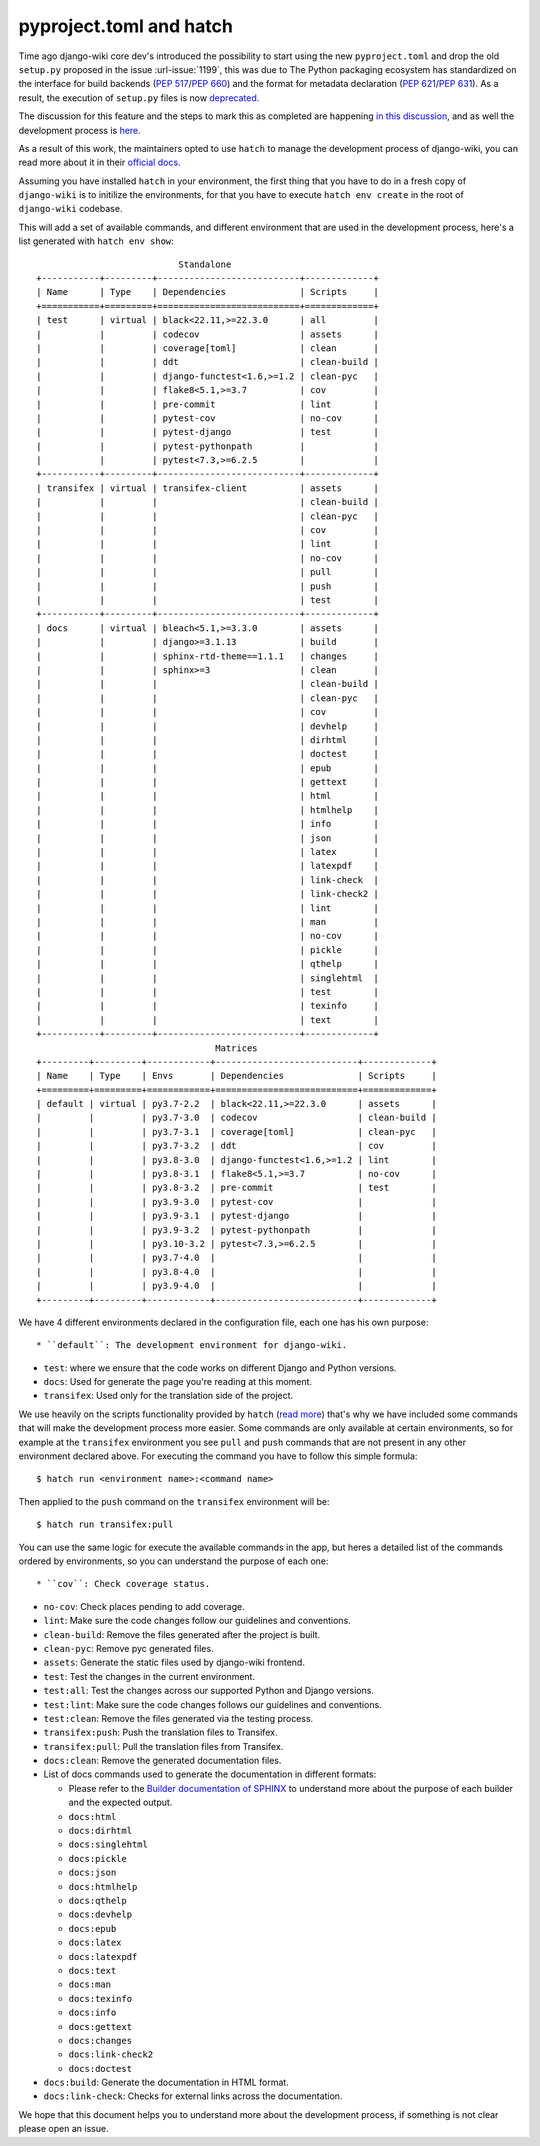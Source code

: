 pyproject.toml and hatch
========================

Time ago django-wiki core dev's introduced the possibility to start using the
new ``pyproject.toml`` and drop the old ``setup.py`` proposed in the issue
:url-issue:`1199`, this was due to The Python packaging ecosystem has
standardized on the interface for build backends
(`PEP 517 <https://peps.python.org/pep-0517/>`_/`PEP 660 <https://peps.python.org/pep-0660/>`_)
and the format for metadata declaration (`PEP 621 <https://peps.python.org/pep-0621/>`_/`PEP 631 <https://peps.python.org/pep-0631/>`_).
As a result, the execution of ``setup.py`` files is now `deprecated <https://blog.ganssle.io/articles/2021/10/setup-py-deprecated.html>`_.

The discussion for this feature and the steps to mark this as completed are
happening `in this discussion <https://github.com/django-wiki/django-wiki/discussions/1226>`_,
and as well the development process is `here <https://github.com/django-wiki/django-wiki/pull/1227>`_.

As a result of this work, the maintainers opted to use ``hatch`` to manage the
development process of django-wiki, you can read more about it in their
`official docs <https://hatch.pypa.io/latest/>`_.

Assuming you have installed ``hatch`` in your environment, the first thing that
you have to do in a fresh copy of ``django-wiki`` is to initilize the
environments, for that you have to execute ``hatch env create`` in the root of
``django-wiki`` codebase.

This will add a set of available commands, and different environment that are
used in the development process, here's a list generated with ``hatch env show``::

                             Standalone
  +-----------+---------+---------------------------+-------------+
  | Name      | Type    | Dependencies              | Scripts     |
  +===========+=========+===========================+=============+
  | test      | virtual | black<22.11,>=22.3.0      | all         |
  |           |         | codecov                   | assets      |
  |           |         | coverage[toml]            | clean       |
  |           |         | ddt                       | clean-build |
  |           |         | django-functest<1.6,>=1.2 | clean-pyc   |
  |           |         | flake8<5.1,>=3.7          | cov         |
  |           |         | pre-commit                | lint        |
  |           |         | pytest-cov                | no-cov      |
  |           |         | pytest-django             | test        |
  |           |         | pytest-pythonpath         |             |
  |           |         | pytest<7.3,>=6.2.5        |             |
  +-----------+---------+---------------------------+-------------+
  | transifex | virtual | transifex-client          | assets      |
  |           |         |                           | clean-build |
  |           |         |                           | clean-pyc   |
  |           |         |                           | cov         |
  |           |         |                           | lint        |
  |           |         |                           | no-cov      |
  |           |         |                           | pull        |
  |           |         |                           | push        |
  |           |         |                           | test        |
  +-----------+---------+---------------------------+-------------+
  | docs      | virtual | bleach<5.1,>=3.3.0        | assets      |
  |           |         | django>=3.1.13            | build       |
  |           |         | sphinx-rtd-theme==1.1.1   | changes     |
  |           |         | sphinx>=3                 | clean       |
  |           |         |                           | clean-build |
  |           |         |                           | clean-pyc   |
  |           |         |                           | cov         |
  |           |         |                           | devhelp     |
  |           |         |                           | dirhtml     |
  |           |         |                           | doctest     |
  |           |         |                           | epub        |
  |           |         |                           | gettext     |
  |           |         |                           | html        |
  |           |         |                           | htmlhelp    |
  |           |         |                           | info        |
  |           |         |                           | json        |
  |           |         |                           | latex       |
  |           |         |                           | latexpdf    |
  |           |         |                           | link-check  |
  |           |         |                           | link-check2 |
  |           |         |                           | lint        |
  |           |         |                           | man         |
  |           |         |                           | no-cov      |
  |           |         |                           | pickle      |
  |           |         |                           | qthelp      |
  |           |         |                           | singlehtml  |
  |           |         |                           | test        |
  |           |         |                           | texinfo     |
  |           |         |                           | text        |
  +-----------+---------+---------------------------+-------------+
                                    Matrices
  +---------+---------+------------+---------------------------+-------------+
  | Name    | Type    | Envs       | Dependencies              | Scripts     |
  +=========+=========+============+===========================+=============+
  | default | virtual | py3.7-2.2  | black<22.11,>=22.3.0      | assets      |
  |         |         | py3.7-3.0  | codecov                   | clean-build |
  |         |         | py3.7-3.1  | coverage[toml]            | clean-pyc   |
  |         |         | py3.7-3.2  | ddt                       | cov         |
  |         |         | py3.8-3.0  | django-functest<1.6,>=1.2 | lint        |
  |         |         | py3.8-3.1  | flake8<5.1,>=3.7          | no-cov      |
  |         |         | py3.8-3.2  | pre-commit                | test        |
  |         |         | py3.9-3.0  | pytest-cov                |             |
  |         |         | py3.9-3.1  | pytest-django             |             |
  |         |         | py3.9-3.2  | pytest-pythonpath         |             |
  |         |         | py3.10-3.2 | pytest<7.3,>=6.2.5        |             |
  |         |         | py3.7-4.0  |                           |             |
  |         |         | py3.8-4.0  |                           |             |
  |         |         | py3.9-4.0  |                           |             |
  +---------+---------+------------+---------------------------+-------------+

We have 4 different environments declared in the configuration file, each one
has his own purpose::

* ``default``: The development environment for django-wiki.

* ``test``: where we ensure that the code works on different Django and Python versions.

* ``docs``: Used for generate the page you're reading at this moment.

* ``transifex``: Used only for the translation side of the project.

We use heavily on the scripts functionality provided by ``hatch`` (`read more <https://hatch.pypa.io/latest/environment/#scripts>`_)
that's why we have included some commands that will make the development
process more easier. Some commands are only available at certain environments,
so for example at the ``transifex`` environment you see ``pull`` and ``push``
commands that are not present in any other environment declared above. For
executing the command you have to follow this simple formula::

  $ hatch run <environment name>:<command name>

Then applied to the ``push`` command on the ``transifex`` environment will be::

  $ hatch run transifex:pull

You can use the same logic for execute the available commands in the app, but
heres a detailed list of the commands ordered by environments, so you can
understand the purpose of each one::

* ``cov``: Check coverage status.

* ``no-cov``: Check places pending to add coverage.

* ``lint``: Make sure the code changes follow our guidelines and conventions.

* ``clean-build``: Remove the files generated after the project is built.

* ``clean-pyc``: Remove pyc generated files.

* ``assets``: Generate the static files used by django-wiki frontend.

* ``test``: Test the changes in the current environment.

* ``test:all``: Test the changes across our supported Python and Django versions.

* ``test:lint``: Make sure the code changes follows our guidelines and conventions.

* ``test:clean``: Remove the files generated via the testing process.

* ``transifex:push``: Push the translation files to Transifex.

* ``transifex:pull``: Pull the translation files from Transifex.

* ``docs:clean``: Remove the generated documentation files.

* List of docs commands used to generate the documentation in different formats:

  * Please refer to the `Builder documentation of SPHINX <https://www.sphinx-doc.org/en/master/usage/builders/index.html>`_
    to understand more about the purpose of each builder and the expected output.

  * ``docs:html``

  * ``docs:dirhtml``

  * ``docs:singlehtml``

  * ``docs:pickle``

  * ``docs:json``

  * ``docs:htmlhelp``

  * ``docs:qthelp``

  * ``docs:devhelp``

  * ``docs:epub``

  * ``docs:latex``

  * ``docs:latexpdf``

  * ``docs:text``

  * ``docs:man``

  * ``docs:texinfo``

  * ``docs:info``

  * ``docs:gettext``

  * ``docs:changes``

  * ``docs:link-check2``

  * ``docs:doctest``


* ``docs:build``: Generate the documentation in HTML format.

* ``docs:link-check``: Checks for external links across the documentation.

We hope that this document helps you to understand more about the development
process, if something is not clear please open an issue.
